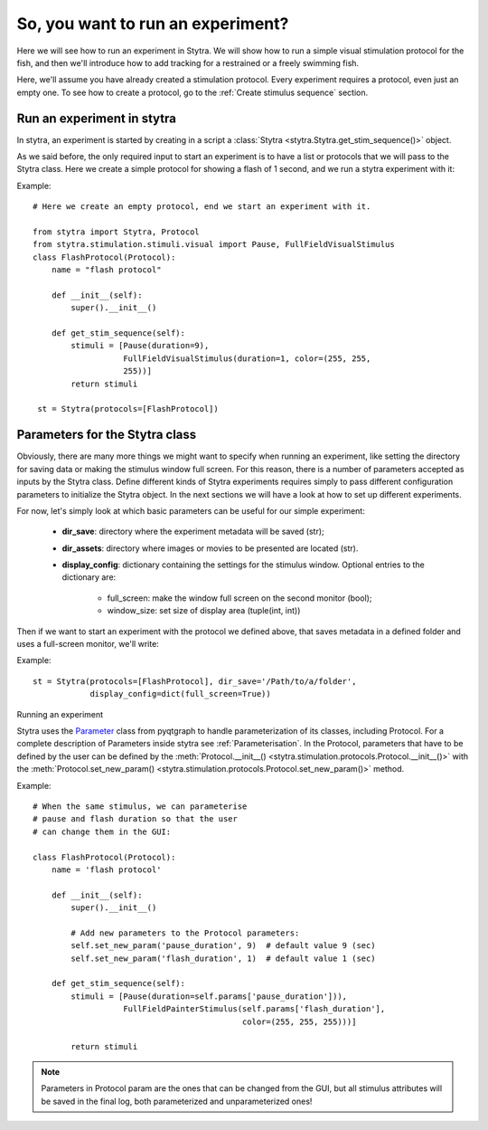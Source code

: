 So, you want to run an experiment?
==================================

Here we will see how to run an experiment in Stytra. We will show how to run
a simple visual stimulation protocol for the fish, and then we'll introduce
how to add tracking for a restrained or a freely swimming fish.

Here, we'll assume you have already created a stimulation protocol. Every
experiment requires a protocol, even just an empty one. To see how to create
a protocol, go to the :ref:`Create stimulus sequence` section.

Run an experiment in stytra
---------------------------
In stytra, an experiment is started by creating in a script a
:class:`Stytra <stytra.Stytra.get_stim_sequence()>` object.


As we said before, the only required input to start an experiment is to have
a list or protocols that we will pass to the Stytra class. Here we create a
simple protocol for showing a flash of 1 second, and we run a stytra
experiment with it:


Example::

    # Here we create an empty protocol, end we start an experiment with it.

    from stytra import Stytra, Protocol
    from stytra.stimulation.stimuli.visual import Pause, FullFieldVisualStimulus
    class FlashProtocol(Protocol):
        name = "flash protocol"

        def __init__(self):
            super().__init__()

        def get_stim_sequence(self):
            stimuli = [Pause(duration=9),
                       FullFieldVisualStimulus(duration=1, color=(255, 255,
                       255))]
            return stimuli

     st = Stytra(protocols=[FlashProtocol])


Parameters for the Stytra class
-------------------------------

Obviously, there are many more things we might want to specify when running an
experiment, like setting the directory for saving data or making the
stimulus window full screen. For this reason, there is a number of
parameters accepted as inputs by the Stytra class.
Define different kinds of Stytra experiments requires simply to pass
different configuration parameters to initialize the Stytra object. In the
next sections we will have a look at how to set up different experiments.

For now, let's simply look at which basic parameters can be useful for our
simple experiment:
 - **dir_save**: directory where the experiment metadata will be saved (str);
 - **dir_assets**: directory where images or movies to be presented are
   located (str).
 - **display_config**: dictionary containing the settings for the stimulus
   window.
   Optional entries to the dictionary are:
      * full_screen: make the window full screen  on the second monitor (bool);
      * window_size: set size of display area (tuple(int, int))

Then if we want to start an experiment with the protocol we defined above,
that saves metadata in a defined folder and uses a full-screen monitor, we'll
write:

Example::


     st = Stytra(protocols=[FlashProtocol], dir_save='/Path/to/a/folder',
                 display_config=dict(full_screen=True))



Running an experiment


Stytra uses the `Parameter`_ class from pyqtgraph to handle parameterization of its
classes, including Protocol. For a complete description of Parameters inside
stytra see :ref:`Parameterisation`.
In the Protocol, parameters that have to be defined by the user can be defined by the
:meth:`Protocol.__init__() <stytra.stimulation.protocols.Protocol.__init__()>`
with the :meth:`Protocol.set_new_param() <stytra.stimulation.protocols.Protocol.set_new_param()>`
method.

.. _`Parameter`: http://www.pyqtgraph.org/documentation/parametertree/parameter.html

Example::

    # When the same stimulus, we can parameterise
    # pause and flash duration so that the user
    # can change them in the GUI:

    class FlashProtocol(Protocol):
        name = 'flash protocol'

        def __init__(self):
            super().__init__()

            # Add new parameters to the Protocol parameters:
            self.set_new_param('pause_duration', 9)  # default value 9 (sec)
            self.set_new_param('flash_duration', 1)  # default value 1 (sec)

        def get_stim_sequence(self):
            stimuli = [Pause(duration=self.params['pause_duration'])),
                       FullFieldPainterStimulus(self.params['flash_duration'],
                                                color=(255, 255, 255)))]

            return stimuli

.. Note::
   Parameters in Protocol param are the ones that can be changed from the GUI, but
   all stimulus attributes will be saved in the final log, both parameterized and unparameterized ones!

